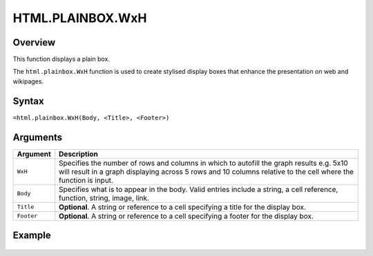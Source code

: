 =================
HTML.PLAINBOX.WxH
=================

Overview
--------

This function displays a plain box.

The ``html.plainbox.WxH``  function is used to create stylised display boxes that enhance the presentation on web and wikipages.

Syntax
------

``=html.plainbox.WxH(Body, <Title>, <Footer>)``

Arguments
---------

.. tabularcolumns:: |l|L|

=========== ================================================================
Argument    Description
=========== ================================================================
``WxH``     Specifies the number of rows and columns in which to autofill
            the graph results e.g. 5x10 will result in a graph displaying
            across 5 rows and 10 columns relative to the cell where the
            function is input.

``Body``    Specifies what is to appear in the body. Valid entries include
            a string, a cell reference, function, string, image, link.

``Title``   **Optional**. A string or reference to a cell specifying a
            title for the display box.

``Footer``  **Optional**. A string or reference to a cell specifying a
            footer for the display box.

=========== ================================================================

Example
-------

.. figure:: /images/example-html-plainbox.png
